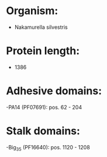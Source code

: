 * Organism:
- Nakamurella silvestris
* Protein length:
- 1386
* Adhesive domains:
-PA14 (PF07691): pos. 62 - 204
* Stalk domains:
-Big_3_5 (PF16640): pos. 1120 - 1208

